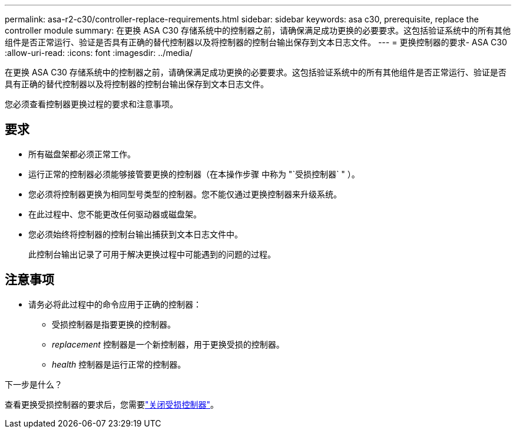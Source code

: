 ---
permalink: asa-r2-c30/controller-replace-requirements.html 
sidebar: sidebar 
keywords: asa c30, prerequisite, replace the controller module 
summary: 在更换 ASA C30 存储系统中的控制器之前，请确保满足成功更换的必要要求。这包括验证系统中的所有其他组件是否正常运行、验证是否具有正确的替代控制器以及将控制器的控制台输出保存到文本日志文件。 
---
= 更换控制器的要求- ASA C30
:allow-uri-read: 
:icons: font
:imagesdir: ../media/


[role="lead"]
在更换 ASA C30 存储系统中的控制器之前，请确保满足成功更换的必要要求。这包括验证系统中的所有其他组件是否正常运行、验证是否具有正确的替代控制器以及将控制器的控制台输出保存到文本日志文件。

您必须查看控制器更换过程的要求和注意事项。



== 要求

* 所有磁盘架都必须正常工作。
* 运行正常的控制器必须能够接管要更换的控制器（在本操作步骤 中称为 "`受损控制器` " ）。
* 您必须将控制器更换为相同型号类型的控制器。您不能仅通过更换控制器来升级系统。
* 在此过程中、您不能更改任何驱动器或磁盘架。
* 您必须始终将控制器的控制台输出捕获到文本日志文件中。
+
此控制台输出记录了可用于解决更换过程中可能遇到的问题的过程。





== 注意事项

* 请务必将此过程中的命令应用于正确的控制器：
+
** 受损控制器是指要更换的控制器。
** _replacement_ 控制器是一个新控制器，用于更换受损的控制器。
** _health_ 控制器是运行正常的控制器。




.下一步是什么？
查看更换受损控制器的要求后，您需要link:controller-replace-shutdown.html["关闭受损控制器"]。
